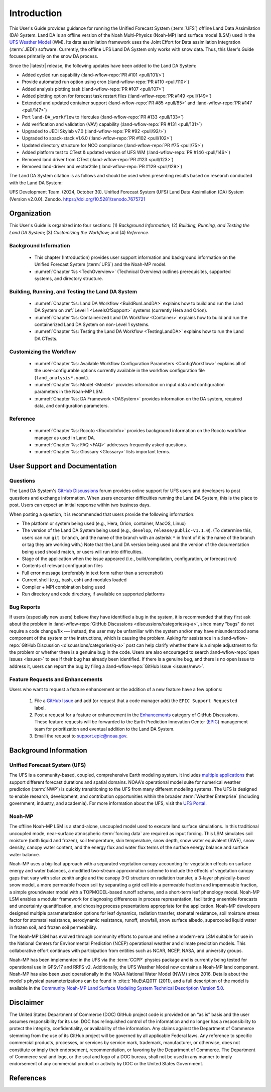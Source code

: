 .. _Intro:

****************
Introduction
****************

This User's Guide provides guidance for running the Unified Forecast System 
(:term:`UFS`) offline Land Data Assimilation (DA) System. Land DA is an offline version of the Noah Multi-Physics (Noah-MP) land surface model (LSM) used in the `UFS Weather Model <https://github.com/ufs-community/ufs-weather-model>`_ (WM). Its data assimilation framework uses 
the Joint Effort for Data assimilation Integration (:term:`JEDI`) software. Currently, the offline UFS Land DA System only works with snow data. 
Thus, this User's Guide focuses primarily on the snow DA process.

Since the |latestr| release, the following updates have been added to the Land DA System:

* Added cycled run capability (:land-wflow-repo:`PR #101 <pull/101/>`)
* Provide automated run option using cron (:land-wflow-repo:`PR #110 <pull/110>`)
* Added analysis plotting task (:land-wflow-repo:`PR #107 <pull/107>`)
* Added plotting option for forecast task restart files (:land-wflow-repo:`PR #149 <pull/149>`)
* Extended and updated container support (:land-wflow-repo:`PR #85 <pull/85>` and :land-wflow-repo:`PR #147 <pull/147>`)
* Port ``land-DA_workflow`` to Hercules (:land-wflow-repo:`PR #133 <pull/133>`)
* Add verification and validation (VAV) capability (:land-wflow-repo:`PR #131 <pull/131>`)
* Upgraded to JEDI Skylab v7.0 (:land-wflow-repo:`PR #92 <pull/92/>`)
* Upgraded to spack-stack v1.6.0 (:land-wflow-repo:`PR #102 <pull/102>`)
* Updated directory structure for NCO compliance (:land-wflow-repo:`PR #75 <pull/75>`)
* Added platform test to CTest & updated version of UFS WM (:land-wflow-repo:`PR #146 <pull/146>`)
* Removed land driver from CTest (:land-wflow-repo:`PR #123 <pull/123>`)
* Removed land-driver and vector2tile (:land-wflow-repo:`PR #129 <pull/129>`)


The Land DA System citation is as follows and should be used when presenting results based on research conducted with the Land DA System:

UFS Development Team. (2024, October 30). Unified Forecast System (UFS) Land Data Assimilation (DA) System (Version v2.0.0). Zenodo. https://doi.org/10.5281/zenodo.7675721

.. COMMENT: Update DOI!

Organization
**************

This User's Guide is organized into four sections: (1) *Background Information*; (2) *Building, Running, and Testing the Land DA System*; (3) *Customizing the Workflow*; and (4) *Reference*.

Background Information
========================
   * This chapter (Introduction) provides user support information and background information on the Unified Forecast System (:term:`UFS`) and the Noah-MP model. 
   * :numref:`Chapter %s <TechOverview>` (Technical Overview) outlines prerequisites, supported systems, and directory structure. 

Building, Running, and Testing the Land DA System
===================================================

   * :numref:`Chapter %s: Land DA Workflow <BuildRunLandDA>` explains how to build and run the Land DA System on :ref:`Level 1 <LevelsOfSupport>` systems (currently Hera and Orion).
   * :numref:`Chapter %s: Containerized Land DA Workflow <Container>` explains how to build and run the containerized Land DA System on non-Level 1 systems. 
   * :numref:`Chapter %s: Testing the Land DA Workflow <TestingLandDA>` explains how to run the Land DA CTests. 

Customizing the Workflow
=========================

   * :numref:`Chapter %s: Available Workflow Configuration Parameters <ConfigWorkflow>` explains all of the user-configurable options currently available in the workflow configuration file (``land_analysis*.yaml``).
   * :numref:`Chapter %s: Model <Model>` provides information on input data and configuration parameters in the Noah-MP LSM.
   * :numref:`Chapter %s: DA Framework <DASystem>` provides information on the DA system, required data, and configuration parameters. 

Reference
===========

   * :numref:`Chapter %s: Rocoto <RocotoInfo>` provides background information on the Rocoto workflow manager as used in Land DA.  
   * :numref:`Chapter %s: FAQ <FAQ>` addresses frequently asked questions. 
   * :numref:`Chapter %s: Glossary <Glossary>` lists important terms. 

User Support and Documentation
********************************

Questions
==========

The Land DA System's `GitHub Discussions <https://github.com/ufs-community/land-DA_workflow/discussions/categories/q-a>`__ forum provides online support for UFS users and developers to post questions and exchange information. When users encounter difficulties running the Land DA System, this is the place to post. Users can expect an initial response within two business days. 

When posting a question, it is recommended that users provide the following information: 

* The platform or system being used (e.g., Hera, Orion, container, MacOS, Linux)
* The version of the Land DA System being used (e.g., ``develop``, ``release/public-v1.1.0``). (To determine this, users can run ``git branch``, and the name of the branch with an asterisk ``*`` in front of it is the name of the branch or tag they are working with.) Note that the Land DA version being used and the version of the documentation being used should match, or users will run into difficulties.
* Stage of the application when the issue appeared (i.e., build/compilation, configuration, or forecast run)
* Contents of relevant configuration files
* Full error message (preferably in text form rather than a screenshot)
* Current shell (e.g., bash, csh) and modules loaded
* Compiler + MPI combination being used
* Run directory and code directory, if available on supported platforms

Bug Reports
============

If users (especially new users) believe they have identified a bug in the system, it is recommended that they first ask about the problem in :land-wflow-repo:`GitHub Discussions <discussions/categories/q-a>`, since many "bugs" do not require a code change/fix --- instead, the user may be unfamiliar with the system and/or may have misunderstood some component of the system or the instructions, which is causing the problem. Asking for assistance in a :land-wflow-repo:`GitHub Discussion <discussions/categories/q-a>` post can help clarify whether there is a simple adjustment to fix the problem or whether there is a genuine bug in the code. Users are also encouraged to search :land-wflow-repo:`open issues <issues>` to see if their bug has already been identified. If there is a genuine bug, and there is no open issue to address it, users can report the bug by filing a :land-wflow-repo:`GitHub Issue <issues/new>`. 

Feature Requests and Enhancements
==================================

Users who want to request a feature enhancement or the addition of a new feature have a few options: 

   #. File a `GitHub Issue <https://github.com/ufs-community/land-DA_workflow/issues/new>`__ and add (or request that a code manager add) the ``EPIC Support Requested`` label. 
   #. Post a request for a feature or enhancement in the `Enhancements <https://github.com/ufs-community/land-DA_workflow/discussions/categories/enhancements>`__ category of GitHub Discussions. These feature requests will be forwarded to the Earth Prediction Innovation Center (`EPIC <https://epic.noaa.gov/>`__) management team for prioritization and eventual addition to the Land DA System. 
   #. Email the request to support.epic@noaa.gov. 


.. _Background:

Background Information
************************

Unified Forecast System (UFS)
===============================

The UFS is a community-based, coupled, comprehensive Earth modeling system. It includes `multiple applications <https://ufscommunity.org/science/aboutapps/>`__ that support different forecast durations and spatial domains. NOAA's operational model suite for numerical weather prediction (:term:`NWP`) is quickly transitioning to the UFS from many different modeling systems. 
The UFS is designed to enable research, development, and contribution
opportunities within the broader :term:`Weather Enterprise` (including
government, industry, and academia). For more information about the UFS, visit the `UFS Portal <https://ufscommunity.org/>`__.


.. _NoahMP:

Noah-MP
==========

The offline Noah-MP LSM is a stand-alone, uncoupled model used to execute land surface simulations. In this traditional uncoupled mode, near-surface atmospheric :term:`forcing data` are required as input forcing. This LSM simulates soil moisture (both liquid and frozen), soil temperature, skin temperature, snow depth, snow water equivalent (SWE), snow density, canopy water content, and the energy flux and water flux terms of the surface energy balance and surface water balance.

Noah-MP uses a big-leaf approach with a separated vegetation canopy accounting 
for vegetation effects on surface energy and water balances, a modified two-stream 
approximation scheme to include the effects of vegetation canopy gaps that vary 
with solar zenith angle and the canopy 3-D structure on radiation transfer, 
a 3-layer physically-based snow model, a more permeable frozen soil by separating 
a grid cell into a permeable fraction and impermeable fraction, a simple 
groundwater model with a TOPMODEL-based runoff scheme, and a short-term leaf 
phenology model. Noah-MP LSM enables a modular framework for diagnosing differences 
in process representation, facilitating ensemble forecasts and uncertainty 
quantification, and choosing process presentations appropriate for the application. 
Noah-MP developers designed multiple parameterization options for leaf dynamics, 
radiation transfer, stomatal resistance, soil moisture stress factor for stomatal 
resistance, aerodynamic resistance, runoff, snowfall, snow surface albedo, 
supercooled liquid water in frozen soil, and frozen soil permeability. 

The Noah-MP LSM has evolved through community efforts to pursue and refine a modern-era LSM suitable for use in the National Centers for Environmental Prediction (NCEP) operational weather and climate prediction models. This collaborative effort continues with participation from entities such as NCAR, NCEP, NASA, and university groups. 

Noah-MP has been implemented in the UFS via the :term:`CCPP` physics package and 
is currently being tested for operational use in GFSv17 and RRFS v2. Additionally, the UFS Weather Model now contains a Noah-MP land component. Noah-MP has 
also been used operationally in the NOAA National Water Model (NWM) since 2016. Details about the model's physical parameterizations can be found in :cite:t:`NiuEtAl2011` (2011), and a full description of the model is available in the `Community Noah-MP Land Surface Modeling System Technical Description Version 5.0 <https://opensky.ucar.edu/islandora/object/technotes:599>`_. 

Disclaimer 
*************

The United States Department of Commerce (DOC) GitHub project code is
provided on an “as is” basis and the user assumes responsibility for its
use. DOC has relinquished control of the information and no longer has a
responsibility to protect the integrity, confidentiality, or
availability of the information. Any claims against the Department of
Commerce stemming from the use of its GitHub project will be governed by
all applicable Federal laws. Any reference to specific commercial
products, processes, or services by service mark, trademark,
manufacturer, or otherwise, does not constitute or imply their
endorsement, recommendation, or favoring by the Department of Commerce.
The Department of Commerce seal and logo, or the seal and logo of a DOC
bureau, shall not be used in any manner to imply endorsement of any
commercial product or activity by DOC or the United States Government.

References
*************

.. bibliography:: ../references.bib